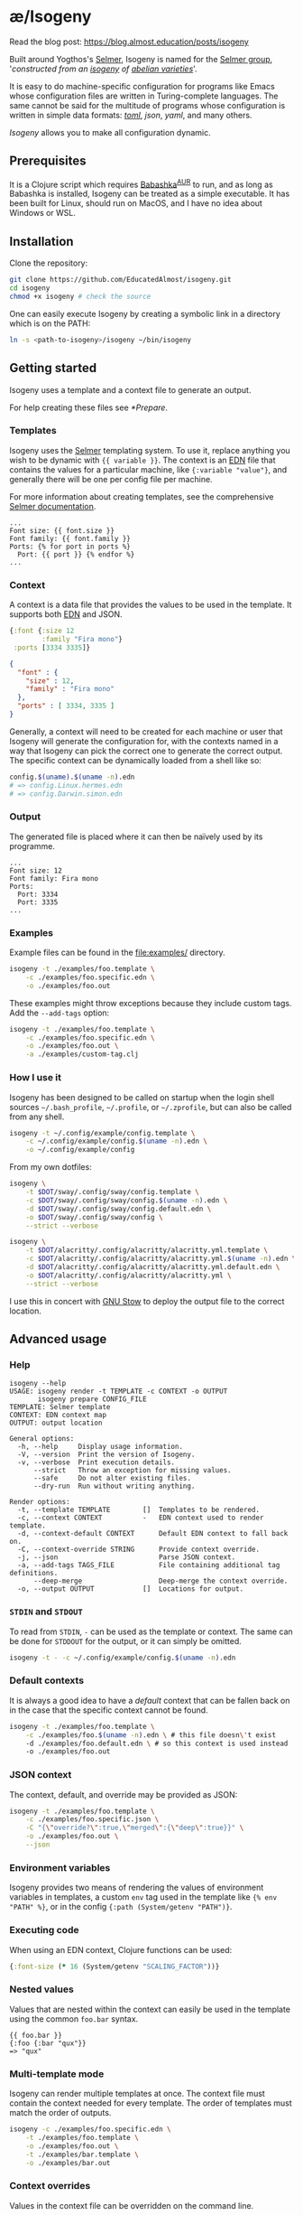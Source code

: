 * æ/Isogeny

Read the blog post: https://blog.almost.education/posts/isogeny

Built around Yogthos's [[https://github.com/yogthos/Selmer][Selmer]], Isogeny is named for the [[https://en.wikipedia.org/wiki/Selmer_group][Selmer group]], '/constructed from an [[https://en.wikipedia.org/wiki/Isogeny][isogeny]] of [[https://en.wikipedia.org/wiki/Abelian_variety][abelian varieties]]/'.

It is easy to do machine-specific configuration for programs like Emacs whose configuration files are written in Turing-complete languages. The same cannot be said for the multitude of programs whose configuration is written in simple data formats: /[[https://en.wikipedia.org/wiki/TOML][toml]]/, /json/, /yaml/, and many others.

/Isogeny/ allows you to make all configuration dynamic.

** Prerequisites
It is a Clojure script which requires [[https://github.com/babashka/babashka#installation][Babashka]]^{[[https://aur.archlinux.org/packages/babashka-bin/][AUR]]} to run, and as long as Babashka is installed, Isogeny can be treated as a simple executable. It has been built for Linux, should run on MacOS, and I have no idea about Windows or WSL.

** Installation
Clone the repository:
#+begin_src sh
git clone https://github.com/EducatedAlmost/isogeny.git
cd isogeny
chmod +x isogeny # check the source
#+end_src

One can easily execute Isogeny by creating a symbolic link in a directory which is on the PATH:
#+begin_src sh
ln -s <path-to-isogeny>/isogeny ~/bin/isogeny
#+end_src

** Getting started
Isogeny uses a template and a context file to generate an output.

For help creating these files see [[*Prepare]].

*** Templates
Isogeny uses the [[https://github.com/yogthos/Selmer][Selmer]] templating system. To use it, replace anything you wish to be dynamic with ~{{ variable }}~. The context is an [[https://github.com/edn-format/edn][EDN]] file that contains the values for a particular machine, like ~{:variable "value"}~, and generally there will be one per config file per machine.

For more information about creating templates, see the comprehensive [[https://github.com/yogthos/Selmer][Selmer documentation]].

#+begin_src
...
Font size: {{ font.size }}
Font family: {{ font.family }}
Ports: {% for port in ports %}
  Port: {{ port }} {% endfor %}
...
#+end_src

*** Context
A context is a data file that provides the values to be used in the template. It supports both [[https://github.com/edn-format/edn][EDN]] and JSON.

#+begin_src clojure
{:font {:size 12
        :family "Fira mono"}
 :ports [3334 3335]}
#+end_src

#+begin_src json
{
  "font" : {
    "size" : 12,
    "family" : "Fira mono"
  },
  "ports" : [ 3334, 3335 ]
}
#+end_src

Generally, a context will need to be created for each machine or user that Isogeny will generate the configuration for, with the contexts named in a way that Isogeny can pick the correct one to generate the correct output. The specific context can be dynamically loaded from a shell like so:

#+begin_src sh
config.$(uname).$(uname -n).edn
# => config.Linux.hermes.edn
# => config.Darwin.simon.edn
#+end_src

*** Output
The generated file is placed where it can then be naïvely used by its programme.

#+begin_src
...
Font size: 12
Font family: Fira mono
Ports:
  Port: 3334
  Port: 3335
...
#+end_src

*** Examples
Example files can be found in the file:examples/ directory.
#+begin_src sh
isogeny -t ./examples/foo.template \
    -c ./examples/foo.specific.edn \
    -o ./examples/foo.out
#+end_src

These examples might throw exceptions because they include custom tags. Add the ~--add-tags~ option:
#+begin_src sh
isogeny -t ./examples/foo.template \
    -c ./examples/foo.specific.edn \
    -o ./examples/foo.out \
    -a ./examples/custom-tag.clj
#+end_src

*** How I use it
Isogeny has been designed to be called on startup when the login shell sources =~/.bash_profile=, =~/.profile=, or =~/.zprofile=, but can also be called from any shell.
#+begin_src sh
isogeny -t ~/.config/example/config.template \
    -c ~/.config/example/config.$(uname -n).edn \
    -o ~/.config/example/config
#+end_src

From my own dotfiles:

#+begin_src sh
isogeny \
    -t $DOT/sway/.config/sway/config.template \
    -c $DOT/sway/.config/sway/config.$(uname -n).edn \
    -d $DOT/sway/.config/sway/config.default.edn \
    -o $DOT/sway/.config/sway/config \
    --strict --verbose

isogeny \
    -t $DOT/alacritty/.config/alacritty/alacritty.yml.template \
    -c $DOT/alacritty/.config/alacritty/alacritty.yml.$(uname -n).edn \
    -d $DOT/alacritty/.config/alacritty/alacritty.yml.default.edn \
    -o $DOT/alacritty/.config/alacritty/alacritty.yml \
    --strict --verbose
#+end_src

I use this in concert with [[https://www.gnu.org/software/stow/][GNU Stow]] to deploy the output file to the correct location.

** Advanced usage

*** Help
#+begin_src
isogeny --help
USAGE: isogeny render -t TEMPLATE -c CONTEXT -o OUTPUT
       isogeny prepare CONFIG_FILE
TEMPLATE: Selmer template
CONTEXT: EDN context map
OUTPUT: output location

General options:
  -h, --help     Display usage information.
  -V, --version  Print the version of Isogeny.
  -v, --verbose  Print execution details.
      --strict   Throw an exception for missing values.
      --safe     Do not alter existing files.
      --dry-run  Run without writing anything.

Render options:
  -t, --template TEMPLATE        []  Templates to be rendered.
  -c, --context CONTEXT          -   EDN context used to render template.
  -d, --context-default CONTEXT      Default EDN context to fall back on.
  -C, --context-override STRING      Provide context override.
  -j, --json                         Parse JSON context.
  -a, --add-tags TAGS_FILE           File containing additional tag definitions.
      --deep-merge                   Deep-merge the context override.
  -o, --output OUTPUT            []  Locations for output.
#+end_src

*** ~STDIN~ and ~STDOUT~
To read from ~STDIN~,  ~-~ can be used as the template or context. The same can be done for ~STDDOUT~ for the output, or it can simply be omitted.

#+begin_src sh
isogeny -t - -c ~/.config/example/config.$(uname -n).edn
#+end_src

*** Default contexts
It is always a good idea to have a /default/ context that can be fallen back on in the case that the specific context cannot be found.
#+begin_src sh
isogeny -t ./examples/foo.template \
    -c ./examples/foo.$(uname -n).edn \ # this file doesn\'t exist
    -d ./examples/foo.default.edn \ # so this context is used instead
    -o ./examples/foo.out
#+end_src

*** JSON context
The context, default, and override may be provided as JSON:
#+begin_src sh
isogeny -t ./examples/foo.template \
    -c ./examples/foo.specific.json \
    -C "{\"override?\":true,\"merged\":{\"deep\":true}}" \
    -o ./examples/foo.out \
    --json
#+end_src

*** Environment variables
Isogeny provides two means of rendering the values of environment variables in templates, a custom ~env~ tag used in the template like ~{% env "PATH" %}~, or in the config ~{:path (System/getenv "PATH")}~.

*** Executing code
When using an EDN context, Clojure functions can be used:

#+begin_src clojure
{:font-size (* 16 (System/getenv "SCALING_FACTOR"))}
#+end_src

*** Nested values
Values that are nested within the context can easily be used in the template using the common ~foo.bar~ syntax.
#+begin_src
{{ foo.bar }}
{:foo {:bar "qux"}}
=> "qux"
#+end_src

*** Multi-template mode
Isogeny can render multiple templates at once. The context file must contain the context needed for every template. The order of templates must match the order of outputs.
#+begin_src sh
isogeny -c ./examples/foo.specific.edn \
    -t ./examples/foo.template \
    -o ./examples/foo.out \
    -t ./examples/bar.template \
    -o ./examples/bar.out
#+end_src

*** Context overrides
Values in the context file can be overridden on the command line.
#+begin_src sh
isogeny -t ./examples/foo.template \
    -c ./examples.foo.specific.edn \
    -C '{:override? true}' \
    -o ./examples/foo.out
#+end_src

**** Deep merge
By default, the context override uses a shallow merge.
#+begin_src clojure
(merge {:foo {:bar "bar"}}
       {:foo {:qux "qux"}})
; => {:foo {:qux "qux"}}
#+end_src

By passing ~--deep-merge~, the maps are recursively merged instead.
#+begin_src clojure
(ae.isogeny/deep-merge
 {:foo {:bar "bar"}}
 {:foo {:qux "qux"}})
; => {:foo {:bar "bar" :qux "qux"}}
#+end_src

#+begin_src sh
isogeny -t ./examples/foo.template \
    -c ./examples.foo.specific.edn \
    -C '{:override? true}' \
    --deep-merge \
    -o ./examples/foo.out
#+end_src

*** Additional Selmer tags
As well as variables, Selmer contains a number of tags, such as ~includes~, ~extends~, ~for~, and ~if~. Isogeny provides ~env~, and allows one to define additional tags by providing a file of tag definitions; see file:examples/custom-tag.clj and [[https://github.com/yogthos/Selmer#tags][Selmer#Tags]] for examples.
#+begin_src sh
isogeny -t ./examples/foo.template \
    -c ./examples.foo.specific.edn \
    -a ./examples/custom-tag.clj \
    -o ./examples/foo.out
#+end_src

*** Safe
By passing the option ~--safe~, Isogeny won't (I hope) overwrite any extant files. It is not a default because in the expected use case Isogeny will be overwriting extant configuration files.

*** Strict
By default, Isogeny will ignore when the template contains variables that are not defined in the context. To make it throw exceptions, it is recommended to use ~--strict~.

*** Dry-run
To check that Isogeny will run without throwing exceptions, ~--dry-run~ can be passed so it will run without writing anything.

*** It's fast
It's fast (~30ms):
#+begin_src sh
isogeny -t  -c  -d  -o   \
    0.01s user 0.02s system 99% cpu 0.032 total
#+end_src

** Prepare
Isogeny actually supports two subcommands: ~render~ and ~prepare~. Everything we have seen to now used ~render~ as it is the default. ~prepare~ helps one get started by creating the template and context files for a configuration file /without changing the original/.

#+begin_src sh
isogeny prepare alacritty.yml .vimrc
# => alacritty.yml.template, alacritty.yml.$HOST.edn
# => .vimrc.template, .vimrc.$HOST.edn
#+end_src

The template files will be identical to the original configuration file, and the context files will be empty, but they provide you with files that you can start editing to use with Isogeny.

*** Writing templates
Variables: ~{{ variable }}~

Tags: ~{% tag %}~

Example tags: ~include~ , ~block~, ~cycle~, ~debug~, ~extends~, ~if~ / ~else~ / ~endif~, ~ifequal~, ~ifunequal~, ~for~ / ~endfor~, ~sum~, ~now~, ~comment~, ~firstof~, ~safe~, ~script~, ~style~, ~verbatim~, ~with~

** Acknowledgements
Isogeny is deeply indebted to the works of [[https://github.com/babashka/babashka][Babashka]] and [[https://github.com/yogthos/Selmer][Selmer]].
